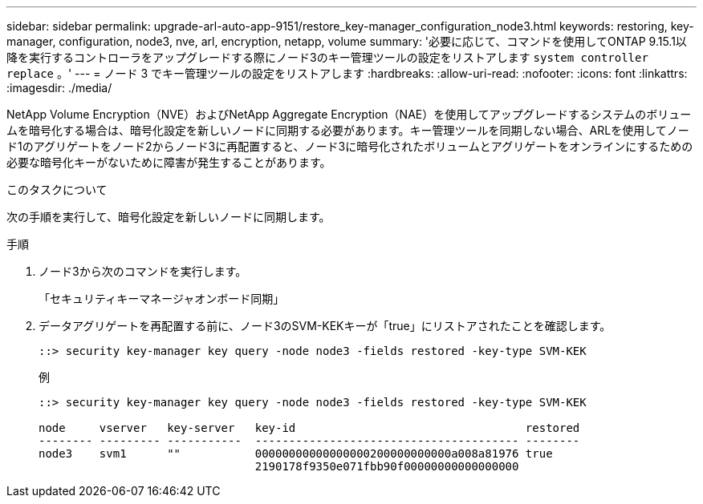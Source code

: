 ---
sidebar: sidebar 
permalink: upgrade-arl-auto-app-9151/restore_key-manager_configuration_node3.html 
keywords: restoring, key-manager, configuration, node3, nve, arl, encryption, netapp, volume 
summary: '必要に応じて、コマンドを使用してONTAP 9.15.1以降を実行するコントローラをアップグレードする際にノード3のキー管理ツールの設定をリストアします `system controller replace` 。' 
---
= ノード 3 でキー管理ツールの設定をリストアします
:hardbreaks:
:allow-uri-read: 
:nofooter: 
:icons: font
:linkattrs: 
:imagesdir: ./media/


[role="lead"]
NetApp Volume Encryption（NVE）およびNetApp Aggregate Encryption（NAE）を使用してアップグレードするシステムのボリュームを暗号化する場合は、暗号化設定を新しいノードに同期する必要があります。キー管理ツールを同期しない場合、ARLを使用してノード1のアグリゲートをノード2からノード3に再配置すると、ノード3に暗号化されたボリュームとアグリゲートをオンラインにするための必要な暗号化キーがないために障害が発生することがあります。

.このタスクについて
次の手順を実行して、暗号化設定を新しいノードに同期します。

.手順
. ノード3から次のコマンドを実行します。
+
「セキュリティキーマネージャオンボード同期」

. データアグリゲートを再配置する前に、ノード3のSVM-KEKキーが「true」にリストアされたことを確認します。
+
[listing]
----
::> security key-manager key query -node node3 -fields restored -key-type SVM-KEK
----
+
.例
[listing]
----
::> security key-manager key query -node node3 -fields restored -key-type SVM-KEK

node     vserver   key-server   key-id                                  restored
-------- --------- -----------  --------------------------------------- --------
node3    svm1      ""           00000000000000000200000000000a008a81976 true
                                2190178f9350e071fbb90f00000000000000000
----

